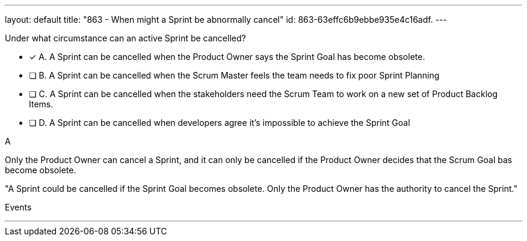---
layout: default 
title: "863 - When might a Sprint be abnormally cancel"
id: 863-63effc6b9ebbe935e4c16adf.
---


[#question]


****

[#query]
--
Under what circumstance can an active Sprint be cancelled?
--

[#list]
--
* [*] A. A Sprint can be cancelled when the Product Owner says the Sprint Goal has become obsolete.
* [ ] B. A Sprint can be cancelled when the Scrum Master feels the team needs to fix poor Sprint Planning
* [ ] C. A Sprint can be cancelled when the stakeholders need the Scrum Team to work on a new set of Product Backlog Items.
* [ ] D. A Sprint can be cancelled when developers agree it's impossible to achieve the Sprint Goal

--
****

[#answer]
A

[#explanation]
--
Only the Product Owner can cancel a Sprint, and it can only be cancelled if the Product Owner decides that the Scrum Goal bas become obsolete.

"A Sprint could be cancelled if the Sprint Goal becomes obsolete. Only the Product Owner has the authority to cancel the Sprint."
--

[#ka]
Events

'''

